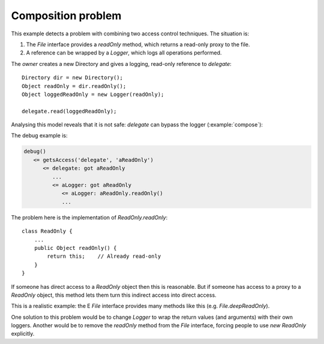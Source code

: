 .. highlight:: java

Composition problem
===================

This example detects a problem with combining two access control techniques. The
situation is:

1. The `File` interface provides a `readOnly` method, which returns a read-only proxy to the file.
2. A reference can be wrapped by a `Logger`, which logs all operations performed.

The `owner` creates a new Directory and gives a logging, read-only reference to
`delegate`::

        Directory dir = new Directory();
        Object readOnly = dir.readOnly();
        Object loggedReadOnly = new Logger(readOnly);

        delegate.read(loggedReadOnly);

Analysing this model reveals that it is not safe: `delegate` can bypass the
logger (:example:`compose`):

.. image:: _images/compose.png

The debug example is:

.. code-block:: none

  debug()
     <= getsAccess('delegate', 'aReadOnly')
        <= delegate: got aReadOnly
           ...
           <= aLogger: got aReadOnly
              <= aLogger: aReadOnly.readOnly()
              ...

The problem here is the implementation of `ReadOnly.readOnly`::

  class ReadOnly {
      ...
      public Object readOnly() {
          return this;    // Already read-only
      }
  }

If someone has direct access to a `ReadOnly` object then this is reasonable. But
if someone has access to a proxy to a `ReadOnly` object, this method lets them turn
this indirect access into direct access.

This is a realistic example: the E `File` interface provides many methods like this
(e.g. `File.deepReadOnly`).

One solution to this problem would be to change `Logger` to wrap the return values
(and arguments) with their own loggers. Another would be to remove the
`readOnly` method from the `File` interface, forcing people to use `new ReadOnly`
explicitly.
